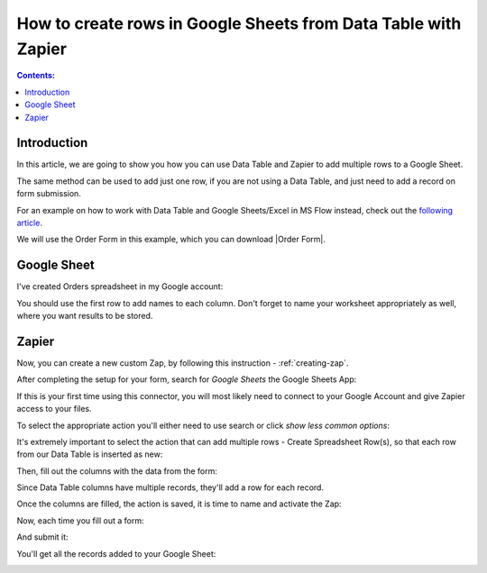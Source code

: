 .. title:: Create rows in Google Sheets from Data Table

.. meta::
   :description: Use Zapier and Plumsail public web forms to create rows in Google Sheets from Data Table rows submitted by anonymous users

How to create rows in Google Sheets from Data Table with Zapier 
==================================================================

.. contents:: Contents:
 :local:
 :depth: 1
 
Introduction
--------------------------------------------------
In this article, we are going to show you how you can use Data Table and Zapier to add multiple rows to a Google Sheet.

The same method can be used to add just one row, if you are not using a Data Table, and just need to add a record on form submission.

For an example on how to work with Data Table and Google Sheets/Excel in MS Flow instead, check out the `following article <./excel-datatable.html>`_.

We will use the Order Form in this example, which you can download |Order Form|.

|pic1|

.. |pic1| image:: ../images/how-to/zapier-googlesheets/1_order-form.png
   :alt: Order Form

.. |Order Form| raw:: html

   <a href="/forms/templates/order-form/" target="_blank">here</a>

Google Sheet
--------------------------------------------------
I've created Orders spreadsheet in my Google account:

|pic|

.. |pic| image:: ../images/how-to/excel-datatable/3_Orders_Google.png
   :alt: Orders Google spreadsheet

You should use the first row to add names to each column. Don't forget to name your worksheet appropriately as well, where you want results to be stored.

Zapier
--------------------------------------------------

Now, you can create a new custom Zap, by following this instruction - :ref:`creating-zap`.

After completing the setup for your form, search for *Google Sheets* the Google Sheets App:

|pic2|

.. |pic2| image:: ../images/how-to/zapier-googlesheets/2_search.png
   :alt: Search for Google Sheets App

If this is your first time using this connector, you will most likely need to connect to your 
Google Account and give Zapier access to your files. 

To select the appropriate action you'll either need to use search or click *show less common options*:

|pic3|

.. |pic3| image:: ../images/how-to/zapier-googlesheets/3_select_action.png
   :alt: Show less common options

It's extremely important to select the action that can add multiple rows - Create Spreadsheet Row(s), so that each row from our Data Table is inserted as new:

|pic4|

.. |pic4| image:: ../images/how-to/zapier-googlesheets/4_create_spreadsheet_rows.png
   :alt: Create Spreadsheet Row(s)

Then, fill out the columns with the data from the form:

|pic5|

.. |pic5| image:: ../images/how-to/zapier-googlesheets/5_fill_out.png
   :alt: Fill out the columns

Since Data Table columns have multiple records, they'll add a row for each record.

Once the columns are filled, the action is saved, it is time to name and activate the Zap:

|pic6|

.. |pic6| image:: ../images/how-to/zapier-googlesheets/6_save.png
   :alt: Save and activate the Zap

Now, each time you fill out a form:

|pic7|

.. |pic7| image:: ../images/how-to/zapier-googlesheets/7_table.png
   :alt: Forms to Google Sheets Zap is saved

And submit it:

|pic8|

.. |pic8| image:: ../images/how-to/zapier-googlesheets/8_submitted.png
   :alt: Form is submitted

You'll get all the records added to your Google Sheet:

|pic9|

.. |pic9| image:: ../images/how-to/zapier-googlesheets/9_result.png
   :alt: Result in Google Sheets